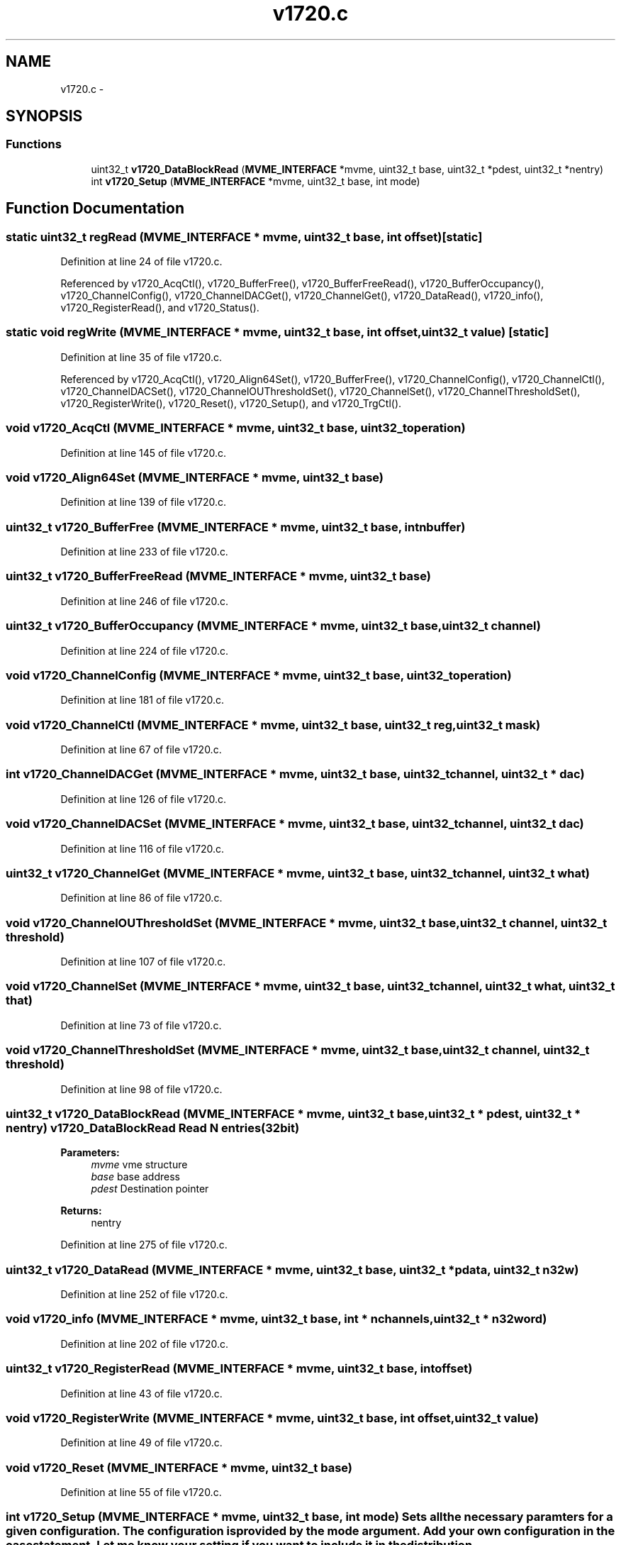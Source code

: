 .TH "v1720.c" 3 "31 May 2012" "Version 2.3.0-0" "Midas" \" -*- nroff -*-
.ad l
.nh
.SH NAME
v1720.c \- 
.SH SYNOPSIS
.br
.PP
.SS "Functions"

.in +1c
.ti -1c
.RI "uint32_t \fBv1720_DataBlockRead\fP (\fBMVME_INTERFACE\fP *mvme, uint32_t base, uint32_t *pdest, uint32_t *nentry)"
.br
.ti -1c
.RI "int \fBv1720_Setup\fP (\fBMVME_INTERFACE\fP *mvme, uint32_t base, int mode)"
.br
.in -1c
.SH "Function Documentation"
.PP 
.SS "static uint32_t regRead (\fBMVME_INTERFACE\fP * mvme, uint32_t base, int offset)\fC [static]\fP"
.PP
Definition at line 24 of file v1720.c.
.PP
Referenced by v1720_AcqCtl(), v1720_BufferFree(), v1720_BufferFreeRead(), v1720_BufferOccupancy(), v1720_ChannelConfig(), v1720_ChannelDACGet(), v1720_ChannelGet(), v1720_DataRead(), v1720_info(), v1720_RegisterRead(), and v1720_Status().
.SS "static void regWrite (\fBMVME_INTERFACE\fP * mvme, uint32_t base, int offset, uint32_t value)\fC [static]\fP"
.PP
Definition at line 35 of file v1720.c.
.PP
Referenced by v1720_AcqCtl(), v1720_Align64Set(), v1720_BufferFree(), v1720_ChannelConfig(), v1720_ChannelCtl(), v1720_ChannelDACSet(), v1720_ChannelOUThresholdSet(), v1720_ChannelSet(), v1720_ChannelThresholdSet(), v1720_RegisterWrite(), v1720_Reset(), v1720_Setup(), and v1720_TrgCtl().
.SS "void v1720_AcqCtl (\fBMVME_INTERFACE\fP * mvme, uint32_t base, uint32_t operation)"
.PP
Definition at line 145 of file v1720.c.
.SS "void v1720_Align64Set (\fBMVME_INTERFACE\fP * mvme, uint32_t base)"
.PP
Definition at line 139 of file v1720.c.
.SS "uint32_t v1720_BufferFree (\fBMVME_INTERFACE\fP * mvme, uint32_t base, int nbuffer)"
.PP
Definition at line 233 of file v1720.c.
.SS "uint32_t v1720_BufferFreeRead (\fBMVME_INTERFACE\fP * mvme, uint32_t base)"
.PP
Definition at line 246 of file v1720.c.
.SS "uint32_t v1720_BufferOccupancy (\fBMVME_INTERFACE\fP * mvme, uint32_t base, uint32_t channel)"
.PP
Definition at line 224 of file v1720.c.
.SS "void v1720_ChannelConfig (\fBMVME_INTERFACE\fP * mvme, uint32_t base, uint32_t operation)"
.PP
Definition at line 181 of file v1720.c.
.SS "void v1720_ChannelCtl (\fBMVME_INTERFACE\fP * mvme, uint32_t base, uint32_t reg, uint32_t mask)"
.PP
Definition at line 67 of file v1720.c.
.SS "int v1720_ChannelDACGet (\fBMVME_INTERFACE\fP * mvme, uint32_t base, uint32_t channel, uint32_t * dac)"
.PP
Definition at line 126 of file v1720.c.
.SS "void v1720_ChannelDACSet (\fBMVME_INTERFACE\fP * mvme, uint32_t base, uint32_t channel, uint32_t dac)"
.PP
Definition at line 116 of file v1720.c.
.SS "uint32_t v1720_ChannelGet (\fBMVME_INTERFACE\fP * mvme, uint32_t base, uint32_t channel, uint32_t what)"
.PP
Definition at line 86 of file v1720.c.
.SS "void v1720_ChannelOUThresholdSet (\fBMVME_INTERFACE\fP * mvme, uint32_t base, uint32_t channel, uint32_t threshold)"
.PP
Definition at line 107 of file v1720.c.
.SS "void v1720_ChannelSet (\fBMVME_INTERFACE\fP * mvme, uint32_t base, uint32_t channel, uint32_t what, uint32_t that)"
.PP
Definition at line 73 of file v1720.c.
.SS "void v1720_ChannelThresholdSet (\fBMVME_INTERFACE\fP * mvme, uint32_t base, uint32_t channel, uint32_t threshold)"
.PP
Definition at line 98 of file v1720.c.
.SS "uint32_t v1720_DataBlockRead (\fBMVME_INTERFACE\fP * mvme, uint32_t base, uint32_t * pdest, uint32_t * nentry)"v1720_DataBlockRead Read N entries (32bit) 
.PP
\fBParameters:\fP
.RS 4
\fImvme\fP vme structure 
.br
\fIbase\fP base address 
.br
\fIpdest\fP Destination pointer 
.RE
.PP
\fBReturns:\fP
.RS 4
nentry 
.RE
.PP

.PP
Definition at line 275 of file v1720.c.
.SS "uint32_t v1720_DataRead (\fBMVME_INTERFACE\fP * mvme, uint32_t base, uint32_t * pdata, uint32_t n32w)"
.PP
Definition at line 252 of file v1720.c.
.SS "void v1720_info (\fBMVME_INTERFACE\fP * mvme, uint32_t base, int * nchannels, uint32_t * n32word)"
.PP
Definition at line 202 of file v1720.c.
.SS "uint32_t v1720_RegisterRead (\fBMVME_INTERFACE\fP * mvme, uint32_t base, int offset)"
.PP
Definition at line 43 of file v1720.c.
.SS "void v1720_RegisterWrite (\fBMVME_INTERFACE\fP * mvme, uint32_t base, int offset, uint32_t value)"
.PP
Definition at line 49 of file v1720.c.
.SS "void v1720_Reset (\fBMVME_INTERFACE\fP * mvme, uint32_t base)"
.PP
Definition at line 55 of file v1720.c.
.SS "int v1720_Setup (\fBMVME_INTERFACE\fP * mvme, uint32_t base, int mode)"Sets all the necessary paramters for a given configuration. The configuration is provided by the mode argument. Add your own configuration in the case statement. Let me know your setting if you want to include it in the distribution.
.IP "\(bu" 2
\fBMode 1\fP :
.PP
.PP
\fBParameters:\fP
.RS 4
\fI*mvme\fP VME structure 
.br
\fIbase\fP Module base address 
.br
\fImode\fP Configuration mode number 
.RE
.PP
\fBReturns:\fP
.RS 4
0: OK. -1: Bad 
.RE
.PP

.PP
Definition at line 319 of file v1720.c.
.SS "void v1720_Status (\fBMVME_INTERFACE\fP * mvme, uint32_t base)"
.PP
Definition at line 296 of file v1720.c.
.PP
Referenced by v1720_Setup().
.SS "void v1720_TrgCtl (\fBMVME_INTERFACE\fP * mvme, uint32_t base, uint32_t reg, uint32_t mask)"
.PP
Definition at line 61 of file v1720.c.
.SH "Variable Documentation"
.PP 
.SS "uint32_t \fBV1720_NSAMPLES_MODE\fP[11]"\fBInitial value:\fP
.PP
.nf
 { (1<<20), (1<<19), (1<<18), (1<<17), (1<<16), (1<<15)
                               ,(1<<14), (1<<13), (1<<12), (1<<11), (1<<10)}
.fi
.PP
Definition at line 17 of file v1720.c.
.SH "Author"
.PP 
Generated automatically by Doxygen for Midas from the source code.
